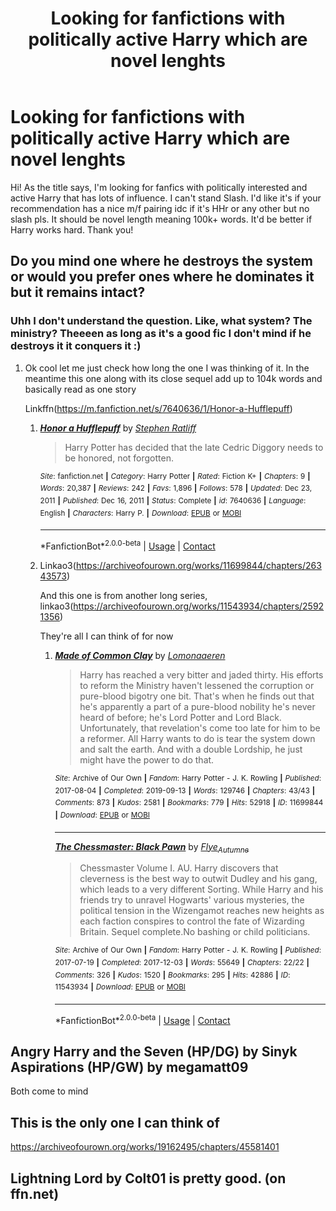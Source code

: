 #+TITLE: Looking for fanfictions with politically active Harry which are novel lenghts

* Looking for fanfictions with politically active Harry which are novel lenghts
:PROPERTIES:
:Author: Young-Sudden
:Score: 5
:DateUnix: 1621511532.0
:DateShort: 2021-May-20
:FlairText: Request
:END:
Hi! As the title says, I'm looking for fanfics with politically interested and active Harry that has lots of influence. I can't stand Slash. I'd like it's if your recommendation has a nice m/f pairing idc if it's HHr or any other but no slash pls. It should be novel length meaning 100k+ words. It'd be better if Harry works hard. Thank you!


** Do you mind one where he destroys the system or would you prefer ones where he dominates it but it remains intact?
:PROPERTIES:
:Author: karigan_g
:Score: 2
:DateUnix: 1621522725.0
:DateShort: 2021-May-20
:END:

*** Uhh I don't understand the question. Like, what system? The ministry? Theeeen as long as it's a good fic I don't mind if he destroys it it conquers it :)
:PROPERTIES:
:Author: Young-Sudden
:Score: 1
:DateUnix: 1621523514.0
:DateShort: 2021-May-20
:END:

**** Ok cool let me just check how long the one I was thinking of it. In the meantime this one along with its close sequel add up to 104k words and basically read as one story

Linkffn([[https://m.fanfiction.net/s/7640636/1/Honor-a-Hufflepuff]])
:PROPERTIES:
:Author: karigan_g
:Score: 1
:DateUnix: 1621523984.0
:DateShort: 2021-May-20
:END:

***** [[https://www.fanfiction.net/s/7640636/1/][*/Honor a Hufflepuff/*]] by [[https://www.fanfiction.net/u/62350/Stephen-Ratliff][/Stephen Ratliff/]]

#+begin_quote
  Harry Potter has decided that the late Cedric Diggory needs to be honored, not forgotten.
#+end_quote

^{/Site/:} ^{fanfiction.net} ^{*|*} ^{/Category/:} ^{Harry} ^{Potter} ^{*|*} ^{/Rated/:} ^{Fiction} ^{K+} ^{*|*} ^{/Chapters/:} ^{9} ^{*|*} ^{/Words/:} ^{20,387} ^{*|*} ^{/Reviews/:} ^{242} ^{*|*} ^{/Favs/:} ^{1,896} ^{*|*} ^{/Follows/:} ^{578} ^{*|*} ^{/Updated/:} ^{Dec} ^{23,} ^{2011} ^{*|*} ^{/Published/:} ^{Dec} ^{16,} ^{2011} ^{*|*} ^{/Status/:} ^{Complete} ^{*|*} ^{/id/:} ^{7640636} ^{*|*} ^{/Language/:} ^{English} ^{*|*} ^{/Characters/:} ^{Harry} ^{P.} ^{*|*} ^{/Download/:} ^{[[http://www.ff2ebook.com/old/ffn-bot/index.php?id=7640636&source=ff&filetype=epub][EPUB]]} ^{or} ^{[[http://www.ff2ebook.com/old/ffn-bot/index.php?id=7640636&source=ff&filetype=mobi][MOBI]]}

--------------

*FanfictionBot*^{2.0.0-beta} | [[https://github.com/FanfictionBot/reddit-ffn-bot/wiki/Usage][Usage]] | [[https://www.reddit.com/message/compose?to=tusing][Contact]]
:PROPERTIES:
:Author: FanfictionBot
:Score: 1
:DateUnix: 1621524008.0
:DateShort: 2021-May-20
:END:


***** Linkao3([[https://archiveofourown.org/works/11699844/chapters/26343573]])

And this one is from another long series, linkao3([[https://archiveofourown.org/works/11543934/chapters/25921356]])

They're all I can think of for now
:PROPERTIES:
:Author: karigan_g
:Score: 1
:DateUnix: 1621524412.0
:DateShort: 2021-May-20
:END:

****** [[https://archiveofourown.org/works/11699844][*/Made of Common Clay/*]] by [[https://www.archiveofourown.org/users/Lomonaaeren/pseuds/Lomonaaeren][/Lomonaaeren/]]

#+begin_quote
  Harry has reached a very bitter and jaded thirty. His efforts to reform the Ministry haven't lessened the corruption or pure-blood bigotry one bit. That's when he finds out that he's apparently a part of a pure-blood nobility he's never heard of before; he's Lord Potter and Lord Black. Unfortunately, that revelation's come too late for him to be a reformer. All Harry wants to do is tear the system down and salt the earth. And with a double Lordship, he just might have the power to do that.
#+end_quote

^{/Site/:} ^{Archive} ^{of} ^{Our} ^{Own} ^{*|*} ^{/Fandom/:} ^{Harry} ^{Potter} ^{-} ^{J.} ^{K.} ^{Rowling} ^{*|*} ^{/Published/:} ^{2017-08-04} ^{*|*} ^{/Completed/:} ^{2019-09-13} ^{*|*} ^{/Words/:} ^{129746} ^{*|*} ^{/Chapters/:} ^{43/43} ^{*|*} ^{/Comments/:} ^{873} ^{*|*} ^{/Kudos/:} ^{2581} ^{*|*} ^{/Bookmarks/:} ^{779} ^{*|*} ^{/Hits/:} ^{52918} ^{*|*} ^{/ID/:} ^{11699844} ^{*|*} ^{/Download/:} ^{[[https://archiveofourown.org/downloads/11699844/Made%20of%20Common%20Clay.epub?updated_at=1619833438][EPUB]]} ^{or} ^{[[https://archiveofourown.org/downloads/11699844/Made%20of%20Common%20Clay.mobi?updated_at=1619833438][MOBI]]}

--------------

[[https://archiveofourown.org/works/11543934][*/The Chessmaster: Black Pawn/*]] by [[https://www.archiveofourown.org/users/Flye_Autumne/pseuds/Flye_Autumne][/Flye_Autumne/]]

#+begin_quote
  Chessmaster Volume I. AU. Harry discovers that cleverness is the best way to outwit Dudley and his gang, which leads to a very different Sorting. While Harry and his friends try to unravel Hogwarts' various mysteries, the political tension in the Wizengamot reaches new heights as each faction conspires to control the fate of Wizarding Britain. Sequel complete.No bashing or child politicians.
#+end_quote

^{/Site/:} ^{Archive} ^{of} ^{Our} ^{Own} ^{*|*} ^{/Fandom/:} ^{Harry} ^{Potter} ^{-} ^{J.} ^{K.} ^{Rowling} ^{*|*} ^{/Published/:} ^{2017-07-19} ^{*|*} ^{/Completed/:} ^{2017-12-03} ^{*|*} ^{/Words/:} ^{55649} ^{*|*} ^{/Chapters/:} ^{22/22} ^{*|*} ^{/Comments/:} ^{326} ^{*|*} ^{/Kudos/:} ^{1520} ^{*|*} ^{/Bookmarks/:} ^{295} ^{*|*} ^{/Hits/:} ^{42886} ^{*|*} ^{/ID/:} ^{11543934} ^{*|*} ^{/Download/:} ^{[[https://archiveofourown.org/downloads/11543934/The%20Chessmaster%20Black.epub?updated_at=1619358900][EPUB]]} ^{or} ^{[[https://archiveofourown.org/downloads/11543934/The%20Chessmaster%20Black.mobi?updated_at=1619358900][MOBI]]}

--------------

*FanfictionBot*^{2.0.0-beta} | [[https://github.com/FanfictionBot/reddit-ffn-bot/wiki/Usage][Usage]] | [[https://www.reddit.com/message/compose?to=tusing][Contact]]
:PROPERTIES:
:Author: FanfictionBot
:Score: 1
:DateUnix: 1621524433.0
:DateShort: 2021-May-20
:END:


** Angry Harry and the Seven (HP/DG) by Sinyk Aspirations (HP/GW) by megamatt09

Both come to mind
:PROPERTIES:
:Author: MundaneMudblood
:Score: 1
:DateUnix: 1621519563.0
:DateShort: 2021-May-20
:END:


** This is the only one I can think of

[[https://archiveofourown.org/works/19162495/chapters/45581401]]
:PROPERTIES:
:Author: Awesome_Fander
:Score: 1
:DateUnix: 1621533943.0
:DateShort: 2021-May-20
:END:


** Lightning Lord by Colt01 is pretty good. (on ffn.net)
:PROPERTIES:
:Author: LemonyKetchupBottle
:Score: 1
:DateUnix: 1621660031.0
:DateShort: 2021-May-22
:END:

